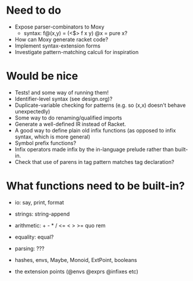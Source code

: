 * Need to do
- Expose parser-combinators to Moxy
  - syntax: f@(x,y) = (<$> f x y)
    @x = pure x?
- How can Moxy generate racket code?
- Implement syntax-extension forms
- Investigate pattern-matching calculi for inspiration

* Would be nice
- Tests! and some way of running them!
- Identifier-level syntax (see design.org)?
- Duplicate-variable checking for patterns (e.g. so (x,x) doesn't behave
  unexpectedly)
- Some way to do renaming/qualified imports
- Generate a well-defined IR instead of Racket.
- A good way to define plain old infix functions
  (as opposed to infix syntax, which is more general)
- Symbol prefix functions?
- Infix operators made infix by the in-language prelude rather than built-in.
- Check that use of parens in tag pattern matches tag declaration?

* What functions need to be built-in?
- io: say, print, format
- strings: string-append
- arithmetic: + - * / <= < > >= quo rem
- equality: equal?
- parsing: ???

- hashes, envs, Maybe, Monoid, ExtPoint, booleans
- the extension points (@envs @exprs @infixes etc)
